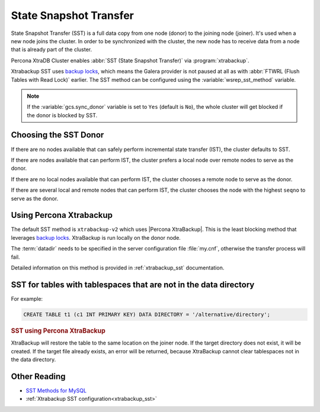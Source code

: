 .. _state_snapshot_transfer:

=======================
State Snapshot Transfer
=======================

State Snapshot Transfer (SST) is a full data copy from one node (donor)
to the joining node (joiner).
It's used when a new node joins the cluster.
In order to be synchronized with the cluster,
the new node has to receive data from a node
that is already part of the cluster.

Percona XtraDB Cluster enables :abbr:`SST (State Snapshot Transfer)` via :program:`xtrabackup`.

Xtrabackup SST uses `backup locks
<http://www.percona.com/doc/percona-server/8.0/management/backup_locks.html>`_,
which means the Galera provider is not paused at all as with :abbr:`FTWRL
(Flush Tables with Read Lock)` earlier.
The SST method can be configured
using the :variable:`wsrep_sst_method` variable.

.. note:: If the :variable:`gcs.sync_donor` variable is set to ``Yes``
   (default is ``No``), the whole cluster will get blocked
   if the donor is blocked by SST.

Choosing the SST Donor
======================

If there are no nodes available
that can safely perform incremental state transfer (IST),
the cluster defaults to SST.

If there are nodes available that can perform IST,
the cluster prefers a local node over remote nodes to serve as the donor.

If there are no local nodes available that can perform IST,
the cluster chooses a remote node to serve as the donor.

If there are several local and remote nodes that can perform IST,
the cluster chooses the node with the highest ``seqno`` to serve as the donor.

Using Percona Xtrabackup
========================

The default SST method is ``xtrabackup-v2`` which uses |Percona XtraBackup|.
This is the least blocking method that leverages `backup locks
<http://www.percona.com/doc/percona-server/8.0/management/backup_locks.html>`_.
XtraBackup is run locally on the donor node.

The :term:`datadir` needs to be specified in the server configuration file
:file:`my.cnf`, otherwise the transfer process will fail.

Detailed information on this method
is provided in :ref:`xtrabackup_sst` documentation.

SST for tables with tablespaces that are not in the data directory
==================================================================

For example:

.. code-block:: sql

   CREATE TABLE t1 (c1 INT PRIMARY KEY) DATA DIRECTORY = '/alternative/directory';

.. rubric:: SST using Percona XtraBackup

XtraBackup will restore the table to the same location on the joiner node.  If
the target directory does not exist, it will be created.  If the target file
already exists, an error will be returned, because XtraBackup cannot clear
tablespaces not in the data directory.

Other Reading
=============

* `SST Methods for MySQL <http://galeracluster.com/documentation-webpages/statetransfer.html#state-snapshot-transfer-sst>`_
* :ref:`Xtrabackup SST configuration<xtrabackup_sst>`
